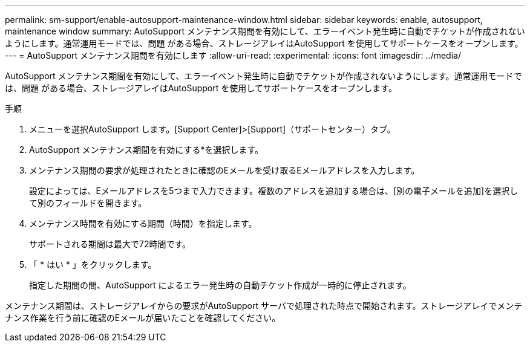 ---
permalink: sm-support/enable-autosupport-maintenance-window.html 
sidebar: sidebar 
keywords: enable, autosupport, maintenance window 
summary: AutoSupport メンテナンス期間を有効にして、エラーイベント発生時に自動でチケットが作成されないようにします。通常運用モードでは、問題 がある場合、ストレージアレイはAutoSupport を使用してサポートケースをオープンします。 
---
= AutoSupport メンテナンス期間を有効にします
:allow-uri-read: 
:experimental: 
:icons: font
:imagesdir: ../media/


[role="lead"]
AutoSupport メンテナンス期間を有効にして、エラーイベント発生時に自動でチケットが作成されないようにします。通常運用モードでは、問題 がある場合、ストレージアレイはAutoSupport を使用してサポートケースをオープンします。

.手順
. メニューを選択AutoSupport します。[Support Center]>[Support]（サポートセンター）タブ。
. AutoSupport メンテナンス期間を有効にする*を選択します。
. メンテナンス期間の要求が処理されたときに確認のEメールを受け取るEメールアドレスを入力します。
+
設定によっては、Eメールアドレスを5つまで入力できます。複数のアドレスを追加する場合は、[別の電子メールを追加]を選択して別のフィールドを開きます。

. メンテナンス時間を有効にする期間（時間）を指定します。
+
サポートされる期間は最大で72時間です。

. 「 * はい * 」をクリックします。
+
指定した期間の間、AutoSupport によるエラー発生時の自動チケット作成が一時的に停止されます。



メンテナンス期間は、ストレージアレイからの要求がAutoSupport サーバで処理された時点で開始されます。ストレージアレイでメンテナンス作業を行う前に確認のEメールが届いたことを確認してください。
